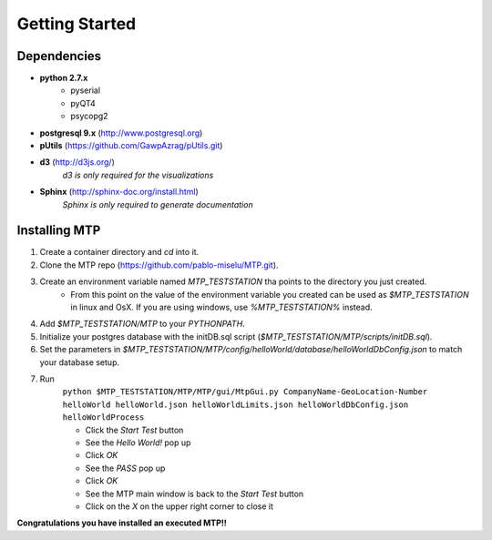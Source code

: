.. _label_gettingStarted:

Getting Started
===============

Dependencies
------------
* **python 2.7.x**
    * pyserial
    * pyQT4
    * psycopg2
    
* **postgresql 9.x** (http://www.postgresql.org)
* **pUtils** (https://github.com/GawpAzrag/pUtils.git)
* **d3** (http://d3js.org/)
    *d3 is only required for the visualizations*
* **Sphinx** (http://sphinx-doc.org/install.html)
    *Sphinx is only required to generate documentation*

Installing MTP
--------------
#. Create a container directory and *cd* into it.
#. Clone the MTP repo (https://github.com/pablo-miselu/MTP.git).
#. Create an environment variable named *MTP_TESTSTATION* tha points to the directory you just created.
    * From this point on the value of the environment variable you created can be used as *$MTP_TESTSTATION* in linux and OsX. If you are using windows, use *%MTP_TESTSTATION%* instead.
#. Add *$MTP_TESTSTATION/MTP* to your *PYTHONPATH*.
#. Initialize your postgres database with the initDB.sql script (*$MTP_TESTSTATION/MTP/scripts/initDB.sql*).
#. Set the parameters in *$MTP_TESTSTATION/MTP/config/helloWorld/database/helloWorldDbConfig.json* to match your database setup.
#. Run
    ``python $MTP_TESTSTATION/MTP/MTP/gui/MtpGui.py CompanyName-GeoLocation-Number helloWorld helloWorld.json helloWorldLimits.json helloWorldDbConfig.json helloWorldProcess``

    * Click the *Start Test* button
    * See the *Hello World!* pop up
    * Click *OK*
    * See the *PASS* pop up
    * Click *OK*
    * See the MTP main window is back to the *Start Test* button
    * Click on the *X* on the upper right corner to close it
    
**Congratulations you have installed an executed MTP!!**



